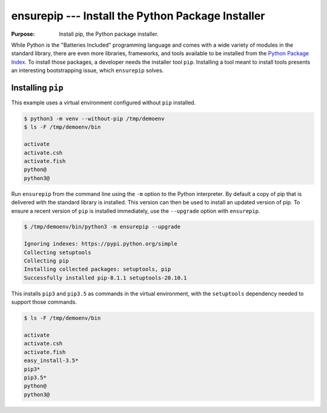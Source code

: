 ====================================================
 ensurepip --- Install the Python Package Installer
====================================================

.. module:: ensurepip
    :synopsis: Install the Python Package Installer, pip

:Purpose: Install pip, the Python package installer.

While Python is the "Batteries Included" programming language and
comes with a wide variety of modules in the standard library, there
are even more libraries, frameworks, and tools available to be
installed from the `Python Package Index`_. To install those packages,
a developer needs the installer tool ``pip``. Installing a tool
meant to install tools presents an interesting bootstrapping issue,
which ``ensurepip`` solves.

Installing ``pip``
==================

This example uses a virtual environment configured without
``pip`` installed.

.. {{{cog
.. INTERP='/Library/Frameworks/Python.framework/Versions/3.5/bin/python3'
.. def _elide_framework(infile, line):
..     line = line.replace('/Library/Frameworks/Python.framework/Versions/3.5/bin/', '')
..     return line
.. CLEAN=[_elide_framework]
.. run_script(cog.inFile, 'rm -rf /tmp/demoenv', interpreter='')
.. cog.out(run_script(cog.inFile, '-m venv --without-pip /tmp/demoenv', interpreter=INTERP,
..                    trailing_newlines=False, line_cleanups=CLEAN))
.. cog.out(run_script(cog.inFile, 'ls -F /tmp/demoenv/bin', interpreter='', include_prefix=False))
.. }}}

.. code-block:: none

	$ python3 -m venv --without-pip /tmp/demoenv
	$ ls -F /tmp/demoenv/bin
	
	activate
	activate.csh
	activate.fish
	python@
	python3@

.. {{{end}}}

Run ``ensurepip`` from the command line using the ``-m`` option to
the Python interpreter. By default a copy of pip that is delivered
with the standard library is installed. This version can then be used
to install an updated version of pip.  To ensure a recent version of
``pip`` is installed immediately, use the ``--upgrade`` option with
``ensurepip``.

.. {{{cog
.. cog.out(run_script(cog.inFile, '/tmp/demoenv/bin/python3 -m ensurepip --upgrade', interpreter=''))
.. }}}

.. code-block:: none

	$ /tmp/demoenv/bin/python3 -m ensurepip --upgrade
	
	Ignoring indexes: https://pypi.python.org/simple
	Collecting setuptools
	Collecting pip
	Installing collected packages: setuptools, pip
	Successfully installed pip-8.1.1 setuptools-20.10.1

.. {{{end}}}

This installs ``pip3`` and ``pip3.5`` as commands in the virtual
environment, with the ``setuptools`` dependency needed to support
those commands.

.. {{{cog
.. cog.out(run_script(cog.inFile, 'ls -F /tmp/demoenv/bin', interpreter=''))
.. }}}

.. code-block:: none

	$ ls -F /tmp/demoenv/bin
	
	activate
	activate.csh
	activate.fish
	easy_install-3.5*
	pip3*
	pip3.5*
	python@
	python3@

.. {{{end}}}


.. seealso::

   * :pydoc:`ensurepip`

   * :mod:`venv` -- Virtual environments

   * :pep:`453` -- Explicit bootstrapping of pip in Python installations

   * `Installing Python Modules
     <https://docs.python.org/3.5/installing/index.html#installing-index>`__
     -- Instructions for installing extra packages for use with
     Python.

   * `Python Package Index`_ -- Hosting site for extension modules for
     Python programmers.

   * `pip <https://pypi.python.org/pypi/pip>`__ -- Tool for installing
     Python packages.

.. _Python Package Index: https://pypi.python.org/pypi
